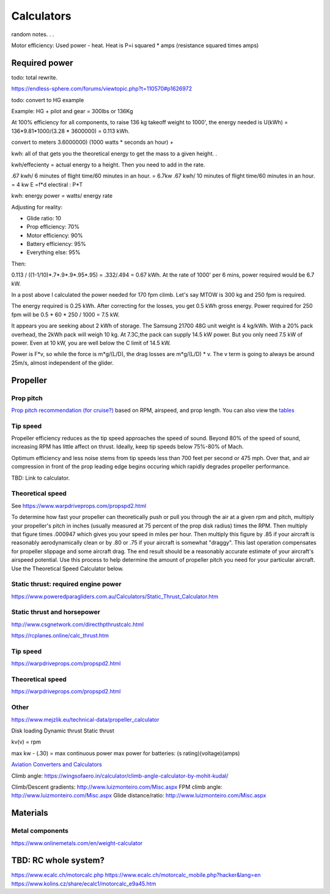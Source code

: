 ************************************************
Calculators
************************************************

random notes. . . 

Motor efficiency: Used power - heat. Heat is P=i squared * amps (resistance squared times amps)

Required power
===================================

todo: total rewrite. 

https://endless-sphere.com/forums/viewtopic.php?t=110570#p1626972

todo: convert to HG example

Example: HG + pilot and gear = 300lbs or 136Kg

At 100% efficiency for all components, to raise 136 kg takeoff weight to 1000', the energy needed is U(kWh) = 136*9.81*1000/(3.28 * 3600000) = 0.113 kWh. 

convert to meters
3.6000000) (1000 watts * seconds an hour) + 

kwh: all of that gets you the theoretical energy to get the mass to a given height. . 

kwh/effecienty = actual energy to a height. Then you need to add in the rate. 

.67 kwh/ 6 minutes of flight time/60 minutes in an hour. = 6.7kw  
.67 kwh/ 10 minutes of flight time/60 minutes in an hour. = 4 kw
E =f*d
electiral : P*T

kwh: energy
power = watts/ energy rate

Adjusting for reality: 

* Glide ratio: 10
* Prop efficiency: 70%
* Motor efficiency: 90%
* Battery efficiency: 95%
* Everything else: 95%

Then: 

0.113 / ((1-1/10)*.7*.9*.9*.95*.95) = .332/.494 = 0.67 kWh. At the rate of 1000' per 6 mins, power required would be 6.7 kW.

In a post above I calculated the power needed for 170 fpm climb. Let's say MTOW is 300 kg and 250 fpm is required.

The energy required is 0.25 kWh. After correcting for the losses, you get 0.5 kWh gross energy. Power required for 250 fpm will be 0.5 * 60 * 250 / 1000 = 7.5 kW.

It appears you are seeking about 2 kWh of storage. The Samsung 21700 48G unit weight is 4 kg/kWh. With a 20% pack overhead, the 2kWh pack will weigh 10 kg. At 7.3C,the pack can supply 14.5 kW power. But you only need 7.5 kW of power. Even at 10 kW, you are well below the C limit of 14.5 kW.


Power is F*v, so while the force is m*g/(L/D), the drag losses are m*g/(L/D) * v. The v term is going to always be around 25m/s, almost independent of the glider.


Propeller
==========================

Prop pitch
-----------------------------

`Prop pitch recommendation (for cruise?) <http://www.culverprops.com/pitchselection.htm>`_ based on RPM, airspeed, and prop length. You can also view the `tables <http://www.culverprops.com/viewpitchtable.htm>`_

Tip speed
--------------------------

Propeller efficiency reduces as the tip speed approaches the speed of sound.  Beyond 80% of the speed of sound, increasing RPM has 
little affect on thrust. Ideally, keep tip speeds below 75%-80% of Mach. 

Optimum efficiency and less noise stems from tip speeds less than 700 feet per second or 475 mph. Over that, and air compression in front of the prop leading edge begins occuring which rapidly degrades propeller performance.

TBD: Link to calculator. 

Theoretical speed
---------------------------

See https://www.warpdriveprops.com/propspd2.html

To determine how fast your propeller can theoretically push or pull you through the air at a given rpm and pitch, multiply your propeller's pitch in inches (usually measured at 75 percent of the prop disk radius) times the RPM. Then multiply that figure times .000947 which gives you your speed in miles per hour. Then multiply this figure by .85 if your aircraft is reasonably aerodynamically clean or by .80 or .75 if your aircraft is somewhat "draggy". This last operation compensates for propeller slippage and some aircraft drag. The end result should be a reasonably accurate estimate of your aircraft's airspeed potential. Use this process to help determine the amount of propeller pitch you need for your particular aircraft. Use the Theoretical Speed Calculator below.


Static thrust: required engine power
------------------------------------------



https://www.poweredparagliders.com.au/Calculators/Static_Thrust_Calculator.htm

Static thrust and horsepower
----------------------------------

http://www.csgnetwork.com/directhpthrustcalc.html

https://rcplanes.online/calc_thrust.htm

Tip speed 
----------------

https://warpdriveprops.com/propspd2.html

Theoretical speed
-------------------------

https://warpdriveprops.com/propspd2.html

Other
---------------------

https://www.mejzlik.eu/technical-data/propeller_calculator

Disk loading
Dynamic thrust
Static thrust


kv(v) = rpm 

max kw - (.30) = max continuous power
max power for batteries: (s rating)(voltage)(amps)



`Aviation Converters and Calculators <http://www.csgnetwork.com/aviationconverters.html>`_ 

Climb angle: https://wingsofaero.in/calculator/climb-angle-calculator-by-mohit-kudal/

Climb/Descent gradients: http://www.luizmonteiro.com/Misc.aspx
FPM climb angle: http://www.luizmonteiro.com/Misc.aspx
Glide distance/ratio: http://www.luizmonteiro.com/Misc.aspx

Materials
===================

Metal components
-----------------------

https://www.onlinemetals.com/en/weight-calculator

TBD: RC whole system?
=========================

https://www.ecalc.ch/motorcalc.php
https://www.ecalc.ch/motorcalc_mobile.php?hacker&lang=en
https://www.kolins.cz/share/ecalc1/motorcalc_e9a45.htm